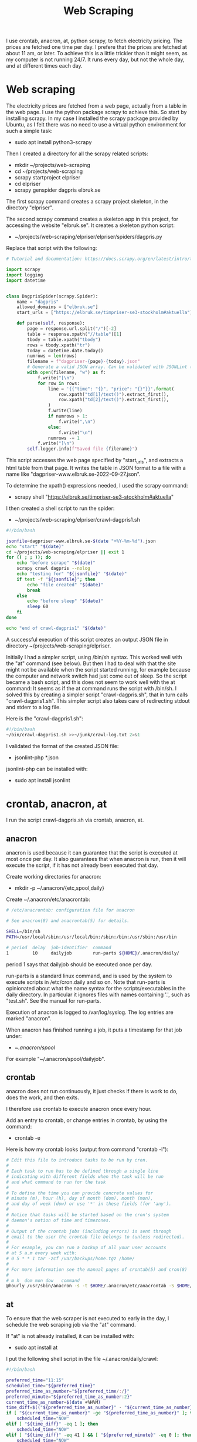 #+title: Web Scraping

I use crontab, anacron, at, python scrapy, to fetch electricity pricing. The prices are fetched one time per day.
I prefere that the prices are fetched at about 11 am, or later. To achieve this is a little trickier than it might seem, as
my computer is not running 24/7. It runs every day, but not the whole day, and at different times each day.

* Web scraping
The electricity prices are fetched from a web page, actually from a table in the web page. I use the python package scrapy to achieve this.
So start by installing scrapy. In my case I installed the scrapy package provided by Ubuntu, as I felt there was no need to use a virtual python environment for such a simple task:
- sudo apt install python3-scrapy

Then I created a directory for all the scrapy related scripts:
- mkdir ~/projects/web-scraping
- cd ~/projects/web-scraping
- scrapy startproject elpriser
- cd elpriser
- scrapy genspider dagpris elbruk.se

The first scrapy command creates a scrapy project skeleton, in the directory "elpriser".

The second scrapy command creates a skeleton app in this project, for accessing the website "elbruk.se".
It creates a skeleton python script:
- ~/projects/web-scraping/elpriser/elpriser/spiders/dagpris.py

Replace that script with the following:

#+name: dagpris.py
#+begin_src python
# Tutorial and documentation: https://docs.scrapy.org/en/latest/intro/tutorial.html

import scrapy
import logging
import datetime


class DagprisSpider(scrapy.Spider):
    name = "dagpris"
    allowed_domains = ["elbruk.se"]
    start_urls = ["https://elbruk.se/timpriser-se3-stockholm#aktuella"]

    def parse(self, response):
        page = response.url.split("/")[-2]
        table = response.xpath("//table")[1]
        tbody = table.xpath("tbody")
        rows = tbody.xpath("tr")
        today = datetime.date.today()
        numrows = len(rows)
        filename = f"dagpriser-{page}-{today}.json"
        # Generate a valid JSON array. Can be validated with JSONLint (https://jsonlint.com/).
        with open(filename, "w") as f:
            f.write("[\n")
            for row in rows:
                line = '{{"time": "{}", "price": "{}"}}'.format(
                    row.xpath("td[1]/text()").extract_first(),
                    row.xpath("td[2]/text()").extract_first(),
                )
                f.write(line)
                if numrows > 1:
                    f.write(",\n")
                else:
                    f.write("\n")
                numrows -= 1
            f.write("]\n")
        self.logger.info(f"Saved file {filename}")
#+end_src

This script accesses the web page specified by "start_urls", and extracts a html table from that page.
It writes the table in JSON format to a file with a name like "dagpriser-www.elbruk.se-2022-09-27.json".

To determine the xpath() expressions needed, I used the scrapy command:
- scrapy shell "https://elbruk.se/timpriser-se3-stockholm#aktuella"

I then created a shell script to run the spider:
- ~/projects/web-scraping/elpriser/crawl-dagpris1.sh

#+name: crawl-dagpris1.sh
#+begin_src bash
#!/bin/bash

jsonfile=dagpriser-www.elbruk.se-$(date "+%Y-%m-%d").json
echo "start" "$(date)"
cd ~/projects/web-scraping/elpriser || exit 1
for (( ; ; )); do
    echo "before scrape" "$(date)"
    scrapy crawl dagpris --nolog
    echo "testing for" "${jsonfile}" "$(date)"
    if test -f "${jsonfile}"; then
        echo "file created" "$(date)"
        break
    else
        echo "before sleep" "$(date)"
        sleep 60
    fi
done

echo "end of crawl-dagpris1" "$(date)"
#+end_src

A successful execution of this script creates an output JSON file in directory ~/projects/web-scraping/elpriser.

Initially I had a simpler script, using /bin/sh syntax. This worked well with the "at" command (see below). But then I had to deal
with that the site might not be available when the script started running, for example because the computer and network switch had just
come out of sleep. So the script became a bash script, and this does not seem to work well with the at command: It seems as if the at command runs the script with /bin/sh. I solved this by creating a simpler script "crawl-dagpris.sh", that in turn calls "crawl-dagpris1.sh". This simpler script also takes care of redirecting stdout and stderr to a log file.

Here is the  "crawl-dagpris1.sh":

#+name: crawl-dagpris.sh
#+begin_src bash
#!/bin/bash
~/bin/crawl-dagpris1.sh >>~/junk/crawl-log.txt 2>&1
#+end_src

I validated the format of the created JSON file:
- jsonlint-php *.json

jsonlint-php can be installed with:
- sudo apt install jsonlint

* crontab, anacron, at
I run the script crawl-dagpris.sh via crontab, anacron, at.

** anacron
anacron is used because it can guarantee that the script is executed at most once per day. It also guarantees that when anacron is run, then it will execute the script, if it has not already been executed that day.

Create working directories for anacron:
- mkdir -p ~/.anacron/{etc,spool,daily}

Create ~/.anacron/etc/anacrontab:

#+name: ~/.anacron/etc/anacrontab
#+begin_src sh
# /etc/anacrontab: configuration file for anacron

# See anacron(8) and anacrontab(5) for details.

SHELL=/bin/sh
PATH=/usr/local/sbin:/usr/local/bin:/sbin:/bin:/usr/sbin:/usr/bin

# period  delay  job-identifier  command
1         10     dailyjob        run-parts ${HOME}/.anacron/daily/
#+end_src

period 1 says that dailyjob should be executed once per day.

run-parts is a standard linux command, and is used by the system to execute scripts in /etc/cron.daily and so on.
Note that run-parts is opinionated about what the name syntax for the scripts/executables in the daily directory. In particular it ignores files with names containing '.', such as "test.sh". See the manual for run-parts.

Execution of anacron is logged to /var/log/syslog. The log entries are marked "anacron".

When anacron has finished running a job, it puts a timestamp for that job under:
- ~/.anacron/spool/

For example "~/.anacron/spool/dailyjob".

** crontab
anacron does not run continuously, it just checks if there is work to do, does the work, and then exits.

I therefore use crontab to execute anacron once every hour.

Add an entry to crontab, or change entries in crontab, by using the command:
- crontab -e

Here is how my crontab looks (output from command "crontab -l"):

#+name: crontab
#+begin_src sh
# Edit this file to introduce tasks to be run by cron.
#
# Each task to run has to be defined through a single line
# indicating with different fields when the task will be run
# and what command to run for the task
#
# To define the time you can provide concrete values for
# minute (m), hour (h), day of month (dom), month (mon),
# and day of week (dow) or use '*' in these fields (for 'any').
#
# Notice that tasks will be started based on the cron's system
# daemon's notion of time and timezones.
#
# Output of the crontab jobs (including errors) is sent through
# email to the user the crontab file belongs to (unless redirected).
#
# For example, you can run a backup of all your user accounts
# at 5 a.m every week with:
# 0 5 * * 1 tar -zcf /var/backups/home.tgz /home/
#
# For more information see the manual pages of crontab(5) and cron(8)
#
# m h  dom mon dow   command
@hourly /usr/sbin/anacron -s -t $HOME/.anacron/etc/anacrontab -S $HOME/.anacron/spool
#+end_src

** at
To ensure that the web scraper is not executed to early in the day, I schedule the web scraping job via the "at" command.

If "at" is not already installed, it can be installed with:
- sudo apt install at

I put the following shell script in the file ~/.anacron/daily/crawl:

#+name: ~/.anacron/daily/crawl
#+begin_src bash
#!/bin/bash

preferred_time="11:15"
scheduled_time="${preferred_time}"
preferred_time_as_number="${preferred_time/:/}"
preferred_minute="${preferred_time_as_number:2}"
current_time_as_number=$(date +%H%M)
time_diff=$(("${preferred_time_as_number}" - "${current_time_as_number}"))
if [ "${current_time_as_number}" -ge "${preferred_time_as_number}" ]; then
    scheduled_time="NOW"
elif [ "${time_diff}" -eq 1 ]; then
    scheduled_time="NOW"
elif [ "${time_diff}" -eq 41 ] && [ "${preferred_minute}" -eq 0 ]; then
    scheduled_time="NOW"
fi
at -M -f "${HOME}/bin/crawl-dagpris.sh" "${scheduled_time}"
#+end_src

${HOME}/bin/crawl-dagpris.sh is described and shown above.
